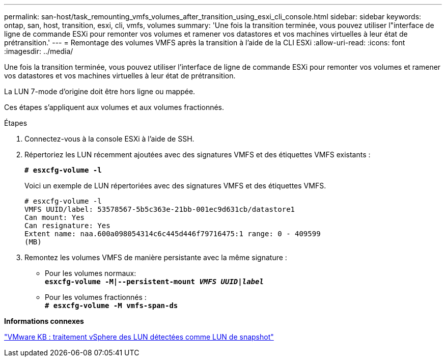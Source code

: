 ---
permalink: san-host/task_remounting_vmfs_volumes_after_transition_using_esxi_cli_console.html 
sidebar: sidebar 
keywords: ontap, san, host, transition, esxi, cli, vmfs, volumes 
summary: 'Une fois la transition terminée, vous pouvez utiliser l"interface de ligne de commande ESXi pour remonter vos volumes et ramener vos datastores et vos machines virtuelles à leur état de prétransition.' 
---
= Remontage des volumes VMFS après la transition à l'aide de la CLI ESXi
:allow-uri-read: 
:icons: font
:imagesdir: ../media/


[role="lead"]
Une fois la transition terminée, vous pouvez utiliser l'interface de ligne de commande ESXi pour remonter vos volumes et ramener vos datastores et vos machines virtuelles à leur état de prétransition.

La LUN 7-mode d'origine doit être hors ligne ou mappée.

Ces étapes s'appliquent aux volumes et aux volumes fractionnés.

.Étapes
. Connectez-vous à la console ESXi à l'aide de SSH.
. Répertoriez les LUN récemment ajoutées avec des signatures VMFS et des étiquettes VMFS existants :
+
`*# esxcfg-volume -l*`

+
Voici un exemple de LUN répertoriées avec des signatures VMFS et des étiquettes VMFS.

+
[listing]
----
# esxcfg-volume -l
VMFS UUID/label: 53578567-5b5c363e-21bb-001ec9d631cb/datastore1
Can mount: Yes
Can resignature: Yes
Extent name: naa.600a098054314c6c445d446f79716475:1 range: 0 - 409599
(MB)
----
. Remontez les volumes VMFS de manière persistante avec la même signature :
+
** Pour les volumes normaux: +
`*esxcfg-volume -M|--persistent-mount _VMFS UUID|label_*`
** Pour les volumes fractionnés : +
`*# esxcfg-volume -M vmfs-span-ds*`




*Informations connexes*

http://kb.vmware.com/selfservice/microsites/search.do?language=en_US&cmd=displayKC&externalId=1011387["VMware KB : traitement vSphere des LUN détectées comme LUN de snapshot"]
